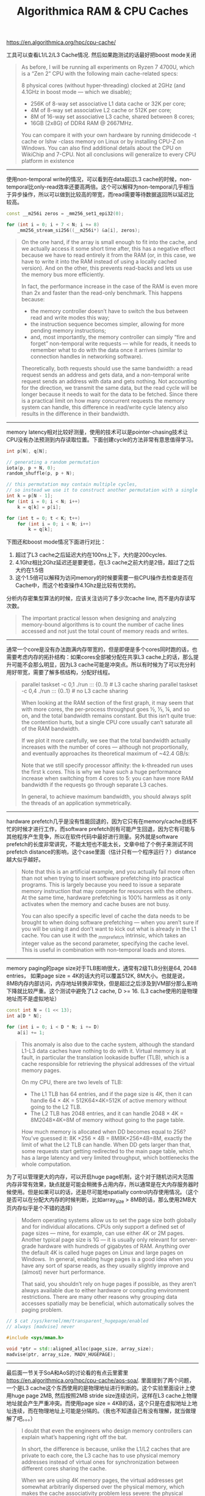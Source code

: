 #+title: Algorithmica RAM & CPU Caches

# Algorithmica RAM & CPU Caches

https://en.algorithmica.org/hpc/cpu-cache/

工具可以查看L1/L2/L3 Cache情况. 然后如果跑测试的话最好把boost mode关闭

#+BEGIN_QUOTE
As before, I will be running all experiments on Ryzen 7 4700U, which is a “Zen 2” CPU with the following main cache-related specs:

8 physical cores (without hyper-threading) clocked at 2GHz (and 4.1GHz in boost mode — which we disable);
- 256K of 8-way set associative L1 data cache or 32K per core;
- 4M of 8-way set associative L2 cache or 512K per core;
- 8M of 16-way set associative L3 cache, shared between 8 cores;
- 16GB (2x8G) of DDR4 RAM @ 2667MHz.

You can compare it with your own hardware by running dmidecode -t cache or lshw -class memory on Linux or by installing CPU-Z on Windows. You can also find additional details about the CPU on WikiChip and 7-CPU. Not all conclusions will generalize to every CPU platform in existence
#+END_QUOTE

----------

使用non-temporal write的情况，可以看到在data超过L3 cache的时候，non-temporal比only-read效率还要高两倍。这个可以解释为non-temporal几乎相当于异步操作，所以可以做到比较高的带宽，而read需要等待数据返回所以延迟比较高。

[[../images/algorithmica-ram-cpu-caches-0.jpg]]

#+BEGIN_SRC Cpp
const __m256i zeros = _mm256_set1_epi32(0);

for (int i = 0; i + 7 < N; i += 8)
    _mm256_stream_si256((__m256i*) &a[i], zeros);
#+END_SRC

#+BEGIN_QUOTE
On the one hand, if the array is small enough to fit into the cache, and we actually access it some short time after, this has a negative effect because we have to read entirely it from the RAM (or, in this case, we have to write it into the RAM instead of using a locally cached version). And on the other, this prevents read-backs and lets us use the memory bus more efficiently.

In fact, the performance increase in the case of the RAM is even more than 2x and faster than the read-only benchmark. This happens because:
- the memory controller doesn’t have to switch the bus between read and write modes this way;
- the instruction sequence becomes simpler, allowing for more pending memory instructions;
- and, most importantly, the memory controller can simply “fire and forget” non-temporal write requests — while for reads, it needs to remember what to do with the data once it arrives (similar to connection handles in networking software).

Theoretically, both requests should use the same bandwidth: a read request sends an address and gets data, and a non-temporal write request sends an address with data and gets nothing. Not accounting for the direction, we transmit the same data, but the read cycle will be longer because it needs to wait for the data to be fetched. Since there is a practical limit on how many concurrent requests the memory system can handle, this difference in read/write cycle latency also results in the difference in their bandwidth.
#+END_QUOTE

----------

memory latency相对比较好测量，使用的技术可以是pointer-chasing技术让CPU没有办法预测到内存读取位置。下面创建cycle的方法非常有意思值得学习。

#+BEGIN_SRC Cpp
int p[N], q[N];

// generating a random permutation
iota(p, p + N, 0);
random_shuffle(p, p + N);

// this permutation may contain multiple cycles,
// so instead we use it to construct another permutation with a single cycle
int k = p[N - 1];
for (int i = 0; i < N; i++)
    k = q[k] = p[i];

for (int t = 0; t < K; t++)
    for (int i = 0; i < N; i++)
        k = q[k];
#+END_SRC

下图还和boost mode情况下面进行对比：
1. 超过了L3 cache之后延迟大约在100ns上下，大约是200cycles.
2. 4.1Ghz相比2Ghz延迟还是要更低，在L3 cache之前大约是2倍，超过了之后大约在1.5倍
3. 这个1.5倍可以解释为访问memory的时候要需要一些CPU操作去检查是否在Cache中，而这个检查操作4.1Ghz是比较有优势的。

[[../images/algorithmica-ram-cpu-caches-1.jpg]]

[[../images/algorithmica-ram-cpu-caches-2.jpg]]

分析内存密集型算法的时候，应该关注访问了多少次cache line, 而不是内存读写次数。

#+BEGIN_QUOTE
The important practical lesson when designing and analyzing memory-bound algorithms is to count the number of cache lines accessed and not just the total count of memory reads and writes.
#+END_QUOTE

----------

通常一个core是没有办法跑满内存带宽的，但是即便是多个cores同时跑的话，也需要考虑内存的拓扑结构：如果cores全部被分配在共享L3 cache上的话，那么提升可能不会那么明显，因为L3 cache可能是冲突点。所以有时候为了可以充分利用好带宽，需要了解多核结构，分配好线程。

[[../images/algorithmica-ram-cpu-caches-3.jpg]]

#+BEGIN_QUOTE
parallel taskset -c 0,1 ./run ::: {0..1}  # L3 cache sharing
parallel taskset -c 0,4 ./run ::: {0..1}  # no L3 cache sharing

When looking at the RAM section of the first graph, it may seem that with more cores, the per-process throughput goes ½, ⅓, ¼, and so on, and the total bandwidth remains constant. But this isn’t quite true: the contention hurts, but a single CPU core usually can’t saturate all of the RAM bandwidth.

If we plot it more carefully, we see that the total bandwidth actually increases with the number of cores — although not proportionally, and eventually approaches its theoretical maximum of ~42.4 GB/s:

Note that we still specify processor affinity: the k-threaded run uses the first k cores. This is why we have such a huge performance increase when switching from 4 cores to 5: you can have more RAM bandwidth if the requests go through separate L3 caches.

In general, to achieve maximum bandwidth, you should always split the threads of an application symmetrically.
#+END_QUOTE

----------

hardware prefetch几乎是没有性能回退的，因为它只有在memory/cache总线不忙的时候才进行工作，而software prefetch则有可能产生回退，因为它有可能与其他程序产生竞争，所以在软件代码中最好进行测量。另外就是software prefetch的长度非常讲究，不能太短也不能太长，文章中给了个例子来测试不同prefetch distance的影响，这个case里面（估计只有一个程序运行？）distance越大似乎越好。

[[../images/algorithmica-ram-cpu-caches-4.jpg]]

#+BEGIN_QUOTE
Note that this is an artificial example, and you actually fail more often than not when trying to insert software prefetching into practical programs. This is largely because you need to issue a separate memory instruction that may compete for resources with the others. At the same time, hardware prefetching is 100% harmless as it only activates when the memory and cache buses are not busy.

You can also specify a specific level of cache the data needs to be brought to when doing software prefetching — when you aren’t sure if you will be using it and don’t want to kick out what is already in the L1 cache. You can use it with the _mm_prefetch intrinsic, which takes an integer value as the second parameter, specifying the cache level. This is useful in combination with non-temporal loads and stores.
#+END_QUOTE

----------

memory paging的page size对于TLB影响很大，通常有2级TLB分别是64, 2048 entries， 如果page size = 4K的话大约可以覆盖512K, 8M大小。也就是说，8MB内存内部访问，内存地址转换非常快，但是超过之后涉及到VM部分那么影响下降就比较严重。这个测试中避免了L2 cache, D >= 16. (L3 cache使用的是物理地址而不是虚拟地址）

#+BEGIN_SRC Cpp
const int N = (1 << 13);
int a[D * N];

for (int i = 0; i < D * N; i += D)
    a[i] += 1;
#+END_SRC

[[../images/algorithmica-ram-cpu-caches-5.jpg]]

#+BEGIN_QUOTE
This anomaly is also due to the cache system, although the standard L1-L3 data caches have nothing to do with it. Virtual memory is at fault, in particular the translation lookaside buffer (TLB), which is a cache responsible for retrieving the physical addresses of the virtual memory pages.

On my CPU, there are two levels of TLB:
- The L1 TLB has 64 entries, and if the page size is 4K, then it can handle 64 \times 4K = 512K64×4K=512K of active memory without going to the L2 TLB.
- The L2 TLB has 2048 entries, and it can handle 2048 \times 4K = 8M2048×4K=8M of memory without going to the page table.

How much memory is allocated when DD becomes equal to 256? You’ve guessed it: 8K \times 256 \times 4B = 8M8K×256×4B=8M, exactly the limit of what the L2 TLB can handle. When DD gets larger than that, some requests start getting redirected to the main page table, which has a large latency and very limited throughput, which bottlenecks the whole computation.
#+END_QUOTE

为了可以管理更大的内存，可以开启huge page机制，这个对于随机访问大范围内存非常有效果，缺点就是可能会稍微多占用内存，所以通常是在大内存服务器时候使用。但是如果可以的话，还是尽可能地spatially control内存使用情况。（这个是否可以在分配大内存的时候判断，比如array_size > 8MB的话，那么使用2MB大页内存似乎是个不错的选择）

#+BEGIN_QUOTE
Modern operating systems allow us to set the page size both globally and for individual allocations. CPUs only support a defined set of page sizes — mine, for example, can use either 4K or 2M pages. Another typical page size is 1G — it is usually only relevant for server-grade hardware with hundreds of gigabytes of RAM. Anything over the default 4K is called huge pages on Linux and large pages on Windows.
 In general, enabling huge pages is a good idea when you have any sort of sparse reads, as they usually slightly improve and (almost) never hurt performance.

That said, you shouldn’t rely on huge pages if possible, as they aren’t always available due to either hardware or computing environment restrictions. There are many other reasons why grouping data accesses spatially may be beneficial, which automatically solves the paging problem.
#+END_QUOTE

#+BEGIN_SRC Cpp
// $ cat /sys/kernel/mm/transparent_hugepage/enabled
// always [madvise] never

#include <sys/mman.h>

void *ptr = std::aligned_alloc(page_size, array_size);
madvise(ptr, array_size, MADV_HUGEPAGE);
#+END_SRC

----------

最后面一节关于SoA和AoS的讨论看的有点云里雾里 https://en.algorithmica.org/hpc/cpu-cache/aos-soa/. 里面提到了两个问题，一个是L3 cache这个东西使用的是物理地址进行判断的。这个实验里面设计上使用huge page 2MB, 然后按照2MB stride size连续访问，这样在L3 cache上物理地址就会产生严重冲突。而使用page size = 4KB的话，这个只是在虚拟地址上地址连续，而在物理地址上可能是分隔的。（我也不知道自己有没有理解，就当做理解了吧。。。）

[[../images/algorithmica-ram-cpu-caches-6.jpg]]

#+BEGIN_QUOTE
I doubt that even the engineers who design memory controllers can explain what’s happening right off the bat.

In short, the difference is because, unlike the L1/L2 caches that are private to each core, the L3 cache has to use physical memory addresses instead of virtual ones for synchronization between different cores sharing the cache.

When we are using 4K memory pages, the virtual addresses get somewhat arbitrarily dispersed over the physical memory, which makes the cache associativity problem less severe: the physical addresses will have the same remainder modulo 4K bytes, and not N / D as for the virtual addresses. When we specifically require huge pages, this maximum alignment limit increases to 2M, and the cache lines receive much more contention.

This is the only example I know when enabling huge pages makes performance worse, let alone by a factor of ten.
#+END_QUOTE
